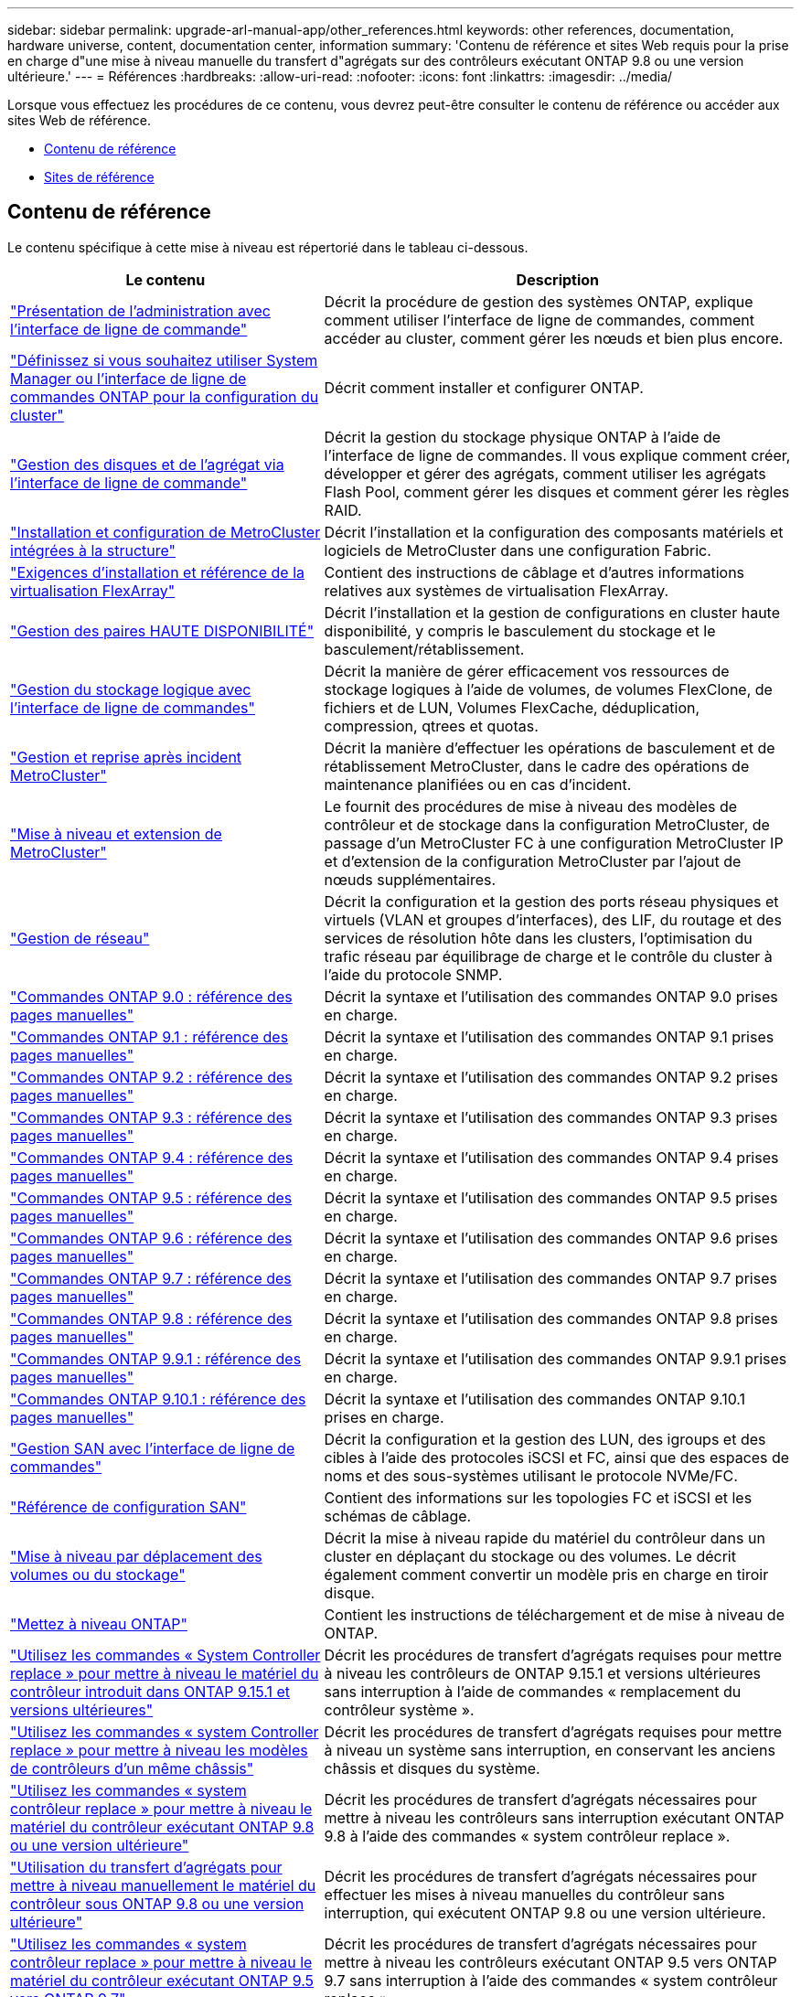 ---
sidebar: sidebar 
permalink: upgrade-arl-manual-app/other_references.html 
keywords: other references, documentation, hardware universe, content, documentation center, information 
summary: 'Contenu de référence et sites Web requis pour la prise en charge d"une mise à niveau manuelle du transfert d"agrégats sur des contrôleurs exécutant ONTAP 9.8 ou une version ultérieure.' 
---
= Références
:hardbreaks:
:allow-uri-read: 
:nofooter: 
:icons: font
:linkattrs: 
:imagesdir: ../media/


[role="lead"]
Lorsque vous effectuez les procédures de ce contenu, vous devrez peut-être consulter le contenu de référence ou accéder aux sites Web de référence.

* <<Contenu de référence>>
* <<Sites de référence>>




== Contenu de référence

Le contenu spécifique à cette mise à niveau est répertorié dans le tableau ci-dessous.

[cols="40,60"]
|===
| Le contenu | Description 


| link:https://docs.netapp.com/us-en/ontap/system-admin/index.html["Présentation de l'administration avec l'interface de ligne de commande"^] | Décrit la procédure de gestion des systèmes ONTAP, explique comment utiliser l'interface de ligne de commandes, comment accéder au cluster, comment gérer les nœuds et bien plus encore. 


| link:https://docs.netapp.com/us-en/ontap/software_setup/concept_decide_whether_to_use_ontap_cli.html["Définissez si vous souhaitez utiliser System Manager ou l'interface de ligne de commandes ONTAP pour la configuration du cluster"^] | Décrit comment installer et configurer ONTAP. 


| link:https://docs.netapp.com/us-en/ontap/disks-aggregates/index.html["Gestion des disques et de l'agrégat via l'interface de ligne de commande"^] | Décrit la gestion du stockage physique ONTAP à l'aide de l'interface de ligne de commandes. Il vous explique comment créer, développer et gérer des agrégats, comment utiliser les agrégats Flash Pool, comment gérer les disques et comment gérer les règles RAID. 


| link:https://docs.netapp.com/us-en/ontap-metrocluster/install-fc/index.html["Installation et configuration de MetroCluster intégrées à la structure"^] | Décrit l'installation et la configuration des composants matériels et logiciels de MetroCluster dans une configuration Fabric. 


| link:https://docs.netapp.com/us-en/ontap-flexarray/install/index.html["Exigences d'installation et référence de la virtualisation FlexArray"^] | Contient des instructions de câblage et d'autres informations relatives aux systèmes de virtualisation FlexArray. 


| link:https://docs.netapp.com/us-en/ontap/high-availability/index.html["Gestion des paires HAUTE DISPONIBILITÉ"^] | Décrit l'installation et la gestion de configurations en cluster haute disponibilité, y compris le basculement du stockage et le basculement/rétablissement. 


| link:https://docs.netapp.com/us-en/ontap/volumes/index.html["Gestion du stockage logique avec l'interface de ligne de commandes"^] | Décrit la manière de gérer efficacement vos ressources de stockage logiques à l'aide de volumes, de volumes FlexClone, de fichiers et de LUN, Volumes FlexCache, déduplication, compression, qtrees et quotas. 


| link:https://docs.netapp.com/us-en/ontap-metrocluster/disaster-recovery/concept_dr_workflow.html["Gestion et reprise après incident MetroCluster"^] | Décrit la manière d'effectuer les opérations de basculement et de rétablissement MetroCluster, dans le cadre des opérations de maintenance planifiées ou en cas d'incident. 


| link:https://docs.netapp.com/us-en/ontap-metrocluster/upgrade/concept_choosing_an_upgrade_method_mcc.html["Mise à niveau et extension de MetroCluster"^] | Le fournit des procédures de mise à niveau des modèles de contrôleur et de stockage dans la configuration MetroCluster, de passage d'un MetroCluster FC à une configuration MetroCluster IP et d'extension de la configuration MetroCluster par l'ajout de nœuds supplémentaires. 


| link:https://docs.netapp.com/us-en/ontap/network-management/index.html["Gestion de réseau"^] | Décrit la configuration et la gestion des ports réseau physiques et virtuels (VLAN et groupes d'interfaces), des LIF, du routage et des services de résolution hôte dans les clusters, l'optimisation du trafic réseau par équilibrage de charge et le contrôle du cluster à l'aide du protocole SNMP. 


| link:https://docs.netapp.com/ontap-9/index.jsp?topic=%2Fcom.netapp.doc.dot-cm-cmpr-900%2Fhome.html["Commandes ONTAP 9.0 : référence des pages manuelles"^] | Décrit la syntaxe et l'utilisation des commandes ONTAP 9.0 prises en charge. 


| link:https://docs.netapp.com/ontap-9/index.jsp?topic=%2Fcom.netapp.doc.dot-cm-cmpr-910%2Fhome.html["Commandes ONTAP 9.1 : référence des pages manuelles"^] | Décrit la syntaxe et l'utilisation des commandes ONTAP 9.1 prises en charge. 


| link:https://docs.netapp.com/ontap-9/index.jsp?topic=%2Fcom.netapp.doc.dot-cm-cmpr-920%2Fhome.html["Commandes ONTAP 9.2 : référence des pages manuelles"^] | Décrit la syntaxe et l'utilisation des commandes ONTAP 9.2 prises en charge. 


| link:https://docs.netapp.com/ontap-9/index.jsp?topic=%2Fcom.netapp.doc.dot-cm-cmpr-930%2Fhome.html["Commandes ONTAP 9.3 : référence des pages manuelles"^] | Décrit la syntaxe et l'utilisation des commandes ONTAP 9.3 prises en charge. 


| link:https://docs.netapp.com/ontap-9/index.jsp?topic=%2Fcom.netapp.doc.dot-cm-cmpr-940%2Fhome.html["Commandes ONTAP 9.4 : référence des pages manuelles"^] | Décrit la syntaxe et l'utilisation des commandes ONTAP 9.4 prises en charge. 


| link:https://docs.netapp.com/ontap-9/index.jsp?topic=%2Fcom.netapp.doc.dot-cm-cmpr-950%2Fhome.html["Commandes ONTAP 9.5 : référence des pages manuelles"^] | Décrit la syntaxe et l'utilisation des commandes ONTAP 9.5 prises en charge. 


| link:https://docs.netapp.com/ontap-9/index.jsp?topic=%2Fcom.netapp.doc.dot-cm-cmpr-960%2Fhome.html["Commandes ONTAP 9.6 : référence des pages manuelles"^] | Décrit la syntaxe et l'utilisation des commandes ONTAP 9.6 prises en charge. 


| link:https://docs.netapp.com/ontap-9/index.jsp?topic=%2Fcom.netapp.doc.dot-cm-cmpr-970%2Fhome.html["Commandes ONTAP 9.7 : référence des pages manuelles"^] | Décrit la syntaxe et l'utilisation des commandes ONTAP 9.7 prises en charge. 


| link:https://docs.netapp.com/ontap-9/topic/com.netapp.doc.dot-cm-cmpr-980/home.html["Commandes ONTAP 9.8 : référence des pages manuelles"^] | Décrit la syntaxe et l'utilisation des commandes ONTAP 9.8 prises en charge. 


| link:https://docs.netapp.com/ontap-9/topic/com.netapp.doc.dot-cm-cmpr-991/home.html["Commandes ONTAP 9.9.1 : référence des pages manuelles"^] | Décrit la syntaxe et l'utilisation des commandes ONTAP 9.9.1 prises en charge. 


| link:https://docs.netapp.com/ontap-9/topic/com.netapp.doc.dot-cm-cmpr-9101/home.html["Commandes ONTAP 9.10.1 : référence des pages manuelles"^] | Décrit la syntaxe et l'utilisation des commandes ONTAP 9.10.1 prises en charge. 


| link:https://docs.netapp.com/us-en/ontap/san-admin/index.html["Gestion SAN avec l'interface de ligne de commandes"^] | Décrit la configuration et la gestion des LUN, des igroups et des cibles à l'aide des protocoles iSCSI et FC, ainsi que des espaces de noms et des sous-systèmes utilisant le protocole NVMe/FC. 


| link:https://docs.netapp.com/us-en/ontap/san-config/index.html["Référence de configuration SAN"^] | Contient des informations sur les topologies FC et iSCSI et les schémas de câblage. 


| link:https://docs.netapp.com/us-en/ontap-systems-upgrade/upgrade/upgrade-decide-to-use-this-guide.html["Mise à niveau par déplacement des volumes ou du stockage"^] | Décrit la mise à niveau rapide du matériel du contrôleur dans un cluster en déplaçant du stockage ou des volumes. Le décrit également comment convertir un modèle pris en charge en tiroir disque. 


| link:https://docs.netapp.com/us-en/ontap/upgrade/index.html["Mettez à niveau ONTAP"^] | Contient les instructions de téléchargement et de mise à niveau de ONTAP. 


| link:https://docs.netapp.com/us-en/ontap-systems-upgrade/upgrade-arl-auto-app-9151/index.html["Utilisez les commandes « System Controller replace » pour mettre à niveau le matériel du contrôleur introduit dans ONTAP 9.15.1 et versions ultérieures"^] | Décrit les procédures de transfert d'agrégats requises pour mettre à niveau les contrôleurs de ONTAP 9.15.1 et versions ultérieures sans interruption à l'aide de commandes « remplacement du contrôleur système ». 


| link:https://docs.netapp.com/us-en/ontap-systems-upgrade/upgrade-arl-auto-affa900/index.html["Utilisez les commandes « system Controller replace » pour mettre à niveau les modèles de contrôleurs d'un même châssis"^] | Décrit les procédures de transfert d'agrégats requises pour mettre à niveau un système sans interruption, en conservant les anciens châssis et disques du système. 


| link:https://docs.netapp.com/us-en/ontap-systems-upgrade/upgrade-arl-auto-app/index.html["Utilisez les commandes « system contrôleur replace » pour mettre à niveau le matériel du contrôleur exécutant ONTAP 9.8 ou une version ultérieure"^] | Décrit les procédures de transfert d'agrégats nécessaires pour mettre à niveau les contrôleurs sans interruption exécutant ONTAP 9.8 à l'aide des commandes « system contrôleur replace ». 


| link:https://docs.netapp.com/us-en/ontap-systems-upgrade/upgrade-arl-manual-app/index.html["Utilisation du transfert d'agrégats pour mettre à niveau manuellement le matériel du contrôleur sous ONTAP 9.8 ou une version ultérieure"^] | Décrit les procédures de transfert d'agrégats nécessaires pour effectuer les mises à niveau manuelles du contrôleur sans interruption, qui exécutent ONTAP 9.8 ou une version ultérieure. 


| link:https://docs.netapp.com/us-en/ontap-systems-upgrade/upgrade-arl-auto/index.html["Utilisez les commandes « system contrôleur replace » pour mettre à niveau le matériel du contrôleur exécutant ONTAP 9.5 vers ONTAP 9.7"^] | Décrit les procédures de transfert d'agrégats nécessaires pour mettre à niveau les contrôleurs exécutant ONTAP 9.5 vers ONTAP 9.7 sans interruption à l'aide des commandes « system contrôleur replace ». 


| link:https://docs.netapp.com/us-en/ontap-systems-upgrade/upgrade-arl-manual/index.html["Utilisation du transfert d'agrégats pour mettre à niveau manuellement le matériel du contrôleur sous ONTAP 9.7 ou une version antérieure"^] | Décrit les procédures de transfert d'agrégats nécessaires pour effectuer les mises à niveau manuelles du contrôleur sans interruption, exécutant ONTAP 9.7 ou une version antérieure. 
|===


== Sites de référence

Le link:https://mysupport.netapp.com["Site de support NetApp"^] Contient également de la documentation sur les cartes d'interface réseau (NIC) et d'autres matériels que vous pourriez utiliser avec votre système. Il contient également le link:https://hwu.netapp.com["Hardware Universe"^], qui fournit des informations sur le matériel pris en charge par le nouveau système.

L'accès https://docs.netapp.com/us-en/ontap/index.html["Documentation sur ONTAP 9"^].

Accédez au link:https://mysupport.netapp.com/site/tools["Active IQ Config Advisor"^] outil.
